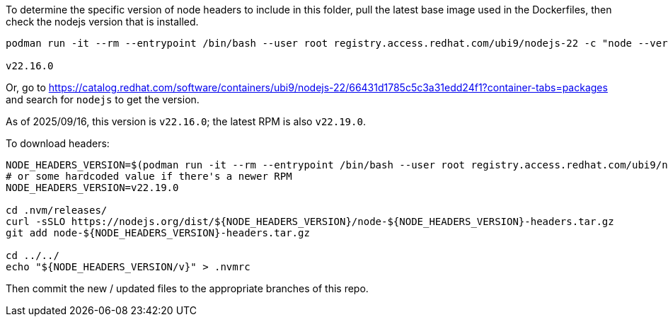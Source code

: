 To determine the specific version of node headers to include in this folder, pull the latest base image used in the Dockerfiles, then check the nodejs version that is installed.

```
podman run -it --rm --entrypoint /bin/bash --user root registry.access.redhat.com/ubi9/nodejs-22 -c "node --version"

v22.16.0
```

Or, go to https://catalog.redhat.com/software/containers/ubi9/nodejs-22/66431d1785c5c3a31edd24f1?container-tabs=packages and search for `nodejs` to get the version.

As of 2025/09/16, this version is `v22.16.0`; the latest RPM is also `v22.19.0`.

To download headers:

```
NODE_HEADERS_VERSION=$(podman run -it --rm --entrypoint /bin/bash --user root registry.access.redhat.com/ubi9/nodejs-22 -c "node --version" | tr -d "\n\r")
# or some hardcoded value if there's a newer RPM
NODE_HEADERS_VERSION=v22.19.0

cd .nvm/releases/
curl -sSLO https://nodejs.org/dist/${NODE_HEADERS_VERSION}/node-${NODE_HEADERS_VERSION}-headers.tar.gz
git add node-${NODE_HEADERS_VERSION}-headers.tar.gz

cd ../../
echo "${NODE_HEADERS_VERSION/v}" > .nvmrc
```

Then commit the new / updated files to the appropriate branches of this repo.
